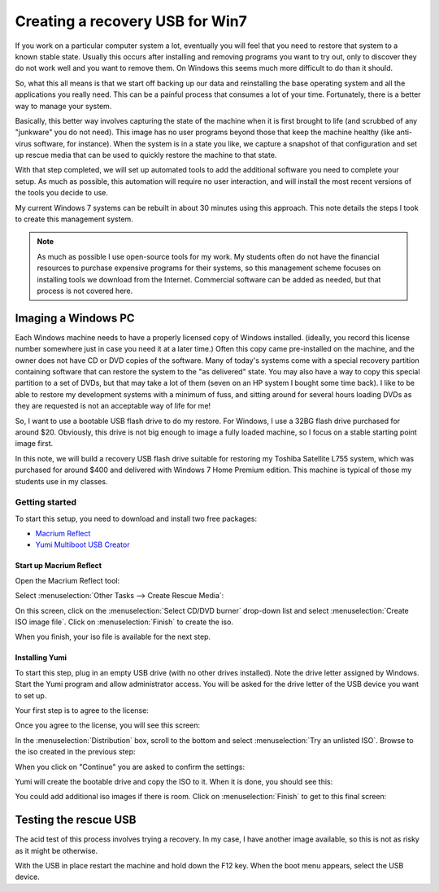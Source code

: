 ################################
Creating a recovery USB for Win7
################################

..	seealso::

	`Create Bootable Rescue USB Drive <http://www.sevenforums.com/tutorials/218920-macrium-reflect-create-bootable-rescue-usb-drive.html>`_

If you work on a particular computer system a lot, eventually you will feel
that you need to restore that system to a known stable state. Usually this
occurs after installing and removing programs you want to try out, only to
discover they do not work well and you want to remove them. On Windows this
seems much more difficult to do than it should.

So, what this all means is that we start off backing up our data and
reinstalling the base operating system and all the applications you really
need. This can be a painful process that consumes a lot of your time.
Fortunately, there is a better way to manage your system.

Basically, this better way involves capturing the state of the machine when it
is first brought to life (and scrubbed of any "junkware" you do not need). This
image has no user programs beyond those that keep the machine healthy (like
anti-virus software, for instance). When the system is in a state you like, we
capture a snapshot of that configuration and set up rescue media that can
be used to quickly restore the machine to that state.

With that step completed, we will set up automated tools to add the additional
software you need to complete your setup. As much as possible, this automation
will require no user interaction, and will install the most recent versions of
the tools you decide to use. 

My current Windows 7 systems can be rebuilt in about 30 minutes using this
approach. This note details the steps I took to create this management system.

..  note::

    As much as possible I use open-source tools for my work. My students often
    do not have the financial resources to purchase expensive programs for
    their systems, so this management scheme focuses on installing tools we
    download from the Internet. Commercial software can be added as needed, but
    that process is not covered here.

Imaging a Windows PC
********************

Each Windows machine needs to have a properly licensed copy of Windows
installed. (ideally, you record this license number somewhere just in case you
need it at a later time.) Often this copy came pre-installed on the machine,
and the owner does not have CD or DVD copies of the software. Many of today's
systems come with a special recovery partition containing software that can
restore the system to the "as delivered" state. You may also have a way to copy
this special partition to a set of DVDs, but that may take a lot of them (seven
on an HP system I bought some time back). I like to be able to restore my
development systems with a minimum of fuss, and sitting around for several
hours loading DVDs as they are requested is not an acceptable way of life for
me!

So, I want to use a bootable USB flash drive to do my restore. For Windows, I
use a 32BG flash drive purchased for around $20. Obviously, this drive is not
big enough to image a fully loaded machine, so I focus on a stable starting
point image first.

In this note, we will build a recovery USB flash drive suitable for restoring
my Toshiba Satellite L755 system, which was purchased for around $400 and
delivered with Windows 7 Home Premium edition. This machine is typical of those
my students use in my classes.


***************
Getting started
***************

To start this setup, you need to download and install two free packages:

* `Macrium Reflect <http://www.macrium.com/reflectfree.aspx>`_
* `Yumi Multiboot USB Creator <http://www.pendrivelinux.com/yumi-multiboot-usb-creator/>`_

Start up Macrium Reflect
========================

Open the Macrium Reflect tool:

..  image:: Reflect1.png
    :align: center

Select :menuselection:`Other Tasks --> Create Rescue Media`:

..  image:: Reflect2.png
    :align: center

On this screen, click on the :menuselection:`Select CD/DVD burner` drop-down
list and select :menuselection:`Create ISO image file`. Click on
:menuselection:`Finish` to create the iso.

..  image:: Reflect3.png
    :align: center

When you finish, your iso file is available for the next step.

..  image:: Reflect4.png
    :align: center

Installing Yumi
===============

To start this step, plug in an empty USB drive (with no other drives
installed).  Note the drive letter assigned by Windows. Start the Yumi program
and allow administrator access. You will be asked for the drive letter of the
USB device you want to set up.

Your first step is to agree to the license:

..  image:: Yumi1.png
    :align: center

Once you agree to the license, you will see this screen:

..  image:: Yumi2.png
    :align: center

In the :menuselection:`Distribution` box, scroll to the bottom and select
:menuselection:`Try an unlisted ISO`. Browse to the iso created in the previous
step:

..  image:: Yumi3.png
    :align: center

When you click on "Continue" you are asked to confirm the settings:


..  image:: Yumi4.png
    :align: center

Yumi will create the bootable drive and copy the ISO to it. When it is done,
you should see this:


..  image:: Yumi5.png
    :align: center

You could add additional iso images if there is room. Click on
:menuselection:`Finish` to get to this final screen:


..  image:: Yumi6.png
    :align: center

Testing the rescue USB
**********************

The acid test of this process involves trying a recovery. In my case, I have
another image available, so this is not as risky as it might be otherwise. 

With the USB in place restart the machine and hold down the F12 key. When the
boot menu appears, select the USB device.





